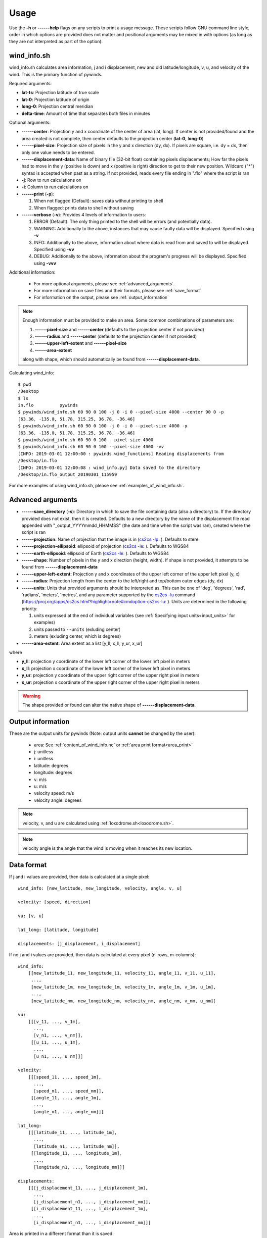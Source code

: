 Usage
=====

Use the **-h** or **------help** flags on any scripts to print a usage message. These scripts follow
GNU command line style; order in which options are provided does not matter and positional arguments may be mixed
in with options (as long as they are not interpreted as part of the option).

.. _wind_info.sh:

wind_info.sh
------------
wind_info.sh calculates area information, j and i displacement, new and old latitude/longitude,
v, u, and velocity of the wind. This is the primary function of pywinds.

Required arguments:

* **lat-ts**: Projection latitude of true scale
* **lat-0**: Projection latitude of origin
* **long-0**: Projection central meridian
* **delta-time**: Amount of time that separates both files in minutes

Optional arguments:

* **------center**: Projection y and x coordinate of the center of area (lat, long). If center is not provided/found
  and the area created is not complete, then center defaults to the projection center (**lat-0**, **long-0**)
* **------pixel-size**: Projection size of pixels in the y and x direction (dy, dx). If pixels are square, i.e. dy = dx,
  then only one value needs to be entered.
* **------displacement-data**: Name of binary file (32-bit float) containing pixels displacements; How far the
  pixels had to move in the y (positive is down) and x (positive is right) direction to get to their new position.
  Wildcard ("*") syntax is accepted when past as a string. If not provided, reads every file ending in ".flo"
  where the script is ran
* **-j**: Row to run calculations on
* **-i**: Column to run calculations on
* **------print** (**-p**):

  1. When not flagged (Default): saves data without printing to shell
  2. When flagged: prints data to shell without saving
* **------verbose** (**-v**): Provides 4 levels of information to users:

  1. ERROR (Default): The only thing printed to the shell will be errors (and potentially data).
  2. WARNING: Additionally to the above, instances that may cause faulty data will be displayed.
     Specified using **-v**
  3. INFO: Additionally to the above, information about where data is read from and saved to will be displayed.
     Specified using **-vv**
  4. DEBUG: Additionally to the above, information about the program's progress will be displayed.
     Specified using **-vvv**

Additional information:

    * For more optional arguments, please see :ref:`advanced_arguments`.
    * For more information on save files and their formats, please see :ref:`save_format`
    * For information on the output, please see :ref:`output_information`

.. _area_information_note:

.. note::

    Enough information must be provided to make an area. Some common combinations of parameters are:

    1. **------pixel-size** and **------center** (defaults to the projection center if not provided)
    2. **------radius** and **------center** (defaults to the projection center if not provided)
    3. **------upper-left-extent** and **------pixel-size**
    4. **------area-extent**

    along with shape, which should automatically be found from **------displacement-data**.

Calculating wind_info::

    $ pwd
    /Desktop
    $ ls
    in.flo	    pywinds
    $ pywinds/wind_info.sh 60 90 0 100 -j 0 -i 0 --pixel-size 4000 --center 90 0 -p
    [63.36, -135.0, 51.78, 315.25, 36.78, -36.46]
    $ pywinds/wind_info.sh 60 90 0 100 -j 0 -i 0 --pixel-size 4000 -p
    [63.36, -135.0, 51.78, 315.25, 36.78, -36.46]
    $ pywinds/wind_info.sh 60 90 0 100 --pixel-size 4000
    $ pywinds/wind_info.sh 60 90 0 100 --pixel-size 4000 -vv
    [INFO: 2019-03-01 12:00:00 : pywinds.wind_functions] Reading displacements from
    /Desktop/in.flo
    [INFO: 2019-03-01 12:00:08 : wind_info.py] Data saved to the directory
    /Desktop/in.flo_output_20190301_115959


For more examples of using wind_info.sh, please see :ref:`examples_of_wind_info.sh`.

.. _advanced_arguments:

Advanced arguments
------------------

.. |cs2cs_lu.png| image:: cs2cs_lu
   :target: _static/cs2cs_lu.png

.. |cs2cs_le.png| image:: cs2cs_le
   :target: _static/cs2cs_le.png

.. |cs2cs_lp.png| image:: cs2cs_lp
   :target: _static/cs2cs_lp.png

* **------save_directory** (**-s**): Directory in which to save the file containing data (also a directory) to.
  If the directory provided does not exist, then it is created. Defaults to a new directory by the name of
  the displacement file read appended with "_output_YYYYmmdd_HHMMSS" (the date and time when the script was ran),
  created where the script is ran
* **------projection**: Name of projection that the image is in
  (`cs2cs -lp <https://proj.org/apps/cs2cs.html?highlight=note#cmdoption-cs2cs-lp>`_: |cs2cs_lp.png|).
  Defaults to stere
* **------projection-ellipsoid**: ellipsoid of projection
  (`cs2cs -le <https://proj.org/apps/cs2cs.html?highlight=note#cmdoption-cs2cs-le>`_: |cs2cs_le.png|).
  Defaults to WGS84
* **------earth-ellipsoid**: ellipsoid of Earth
  (`cs2cs -le <https://proj.org/apps/cs2cs.html?highlight=note#cmdoption-cs2cs-le>`_: |cs2cs_le.png|).
  Defaults to WGS84
* **------shape**: Number of pixels in the y and x direction (height, width). If shape is not provided,
  it attempts to be found from **------displacement-data**
* **------upper-left-extent**: Projection y and x coordinates of the upper left corner of the upper left pixel (y, x)
* **------radius**: Projection length from the center to the left/right and top/bottom outer edges (dy, dx)
* **------units**: Units that provided arguments should be interpreted as. This can be
  one of 'deg', 'degrees', 'rad', 'radians', 'meters', 'metres', and any
  parameter supported by the `cs2cs -lu <https://proj4.org/apps/cs2cs.html#cmdoption-cs2cs-lu>`_
  command (`<https://proj.org/apps/cs2cs.html?highlight=note#cmdoption-cs2cs-lu>`_: |cs2cs_lu.png|).
  Units are determined in the following priority:

  1. units expressed at the end of individual variables (see :ref:`Specifying input units<input_units>` for examples)
  2. units passed to ``--units`` (exluding center)
  3. meters (exluding center, which is degrees)
* **------area-extent**: Area extent as a list [y_ll, x_ll, y_ur, x_ur]

where

* **y_ll**: projection y coordinate of the lower left corner of the lower left pixel in meters
* **x_ll**: projection x coordinate of the lower left corner of the lower left pixel in meters
* **y_ur**: projection y coordinate of the upper right corner of the upper right pixel in meters
* **x_ur**: projection x coordinate of the upper right corner of the upper right pixel in meters

.. warning::

    The shape provided or found can alter the native shape of **------displacement-data**.

.. _output_information:

Output information
------------------

These are the output units for pywinds (Note: output units **cannot** be changed by the user):

    * area: See :ref:`content_of_wind_info.nc` or  :ref:`area print format<area_print>`
    * j: unitless
    * i: unitless
    * latitude: degrees
    * longitude: degrees
    * v: m/s
    * u: m/s
    * velocity speed: m/s
    * velocity angle: degrees

.. note::

    velocity, v, and u are calculated using :ref:`loxodrome.sh<loxodrome.sh>`.

.. note::

    velocity angle is the angle that the wind is moving when it reaches its new location.

.. _data_format:

Data format
-----------

If j and i values are provided, then data is calculated at a single pixel:

::

    wind_info: [new_latitude, new_longitude, velocity, angle, v, u]

    velocity: [speed, direction]

    vu: [v, u]

    lat_long: [latitude, longitude]

    displacements: [j_displacement, i_displacement]

If no j and i values are provided, then data is calculated at every pixel (n-rows, m-columns):

::

    wind_info:
        [[new_latitude_11, new_longitude_11, velocity_11, angle_11, v_11, u_11],
         ...,
         [new_latitude_1m, new_longitude_1m, velocity_1m, angle_1m, v_1m, u_1m],
         ...,
         [new_latitude_nm, new_longitude_nm, velocity_nm, angle_nm, v_nm, u_nm]]

    vu:
        [[[v_11, ..., v_1m],
          ...,
          [v_n1, ..., v_nm]],
         [[u_11, ..., u_1m],
          ...,
          [u_n1, ..., u_nm]]]

    velocity:
        [[[speed_11, ..., speed_1m],
          ...,
          [speed_n1, ..., speed_nm]],
         [[angle_11, ..., angle_1m],
          ...,
          [angle_n1, ..., angle_nm]]]

    lat_long:
        [[[latitude_11, ..., latitude_1m],
          ...,
          [latitude_n1, ..., latitude_nm]],
         [[longitude_11, ..., longitude_1m],
          ...,
          [longitude_n1, ..., longitude_nm]]]

    displacements:
        [[[j_displacement_11, ..., j_displacement_1m],
          ...,
          [j_displacement_n1, ..., j_displacement_nm]],
         [[i_displacement_11, ..., i_displacement_1m],
          ...,
          [i_displacement_n1, ..., i_displacement_nm]]]

.. _area_print:

Area is printed in a different format than it is saved::

    projection:
    lat-ts (degrees):
    lat-0 (degrees):
    long-0 (degrees):
    equatorial-radius (meters):
    eccentricity:
    inverse-flattening:
    shape:
    area-extent (degrees):
    pixel-size (meters):
    center (degrees):


.. _save_format:

Save format
-----------

wind_info.sh saves data to ::

    Text files: polar_stereographic.txt, j_displacement.txt, i_displacement.txt,
                new_latitude.txt, new_longitude.txt, old_latitude.txt, old_longitude.txt,
                v.txt, u.txt, speed.txt, angle.txt, wind_info.txt

    netcdf4 file: wind_info.nc


**All files are saved to --save_directory (see :ref:`advanced_arguments`)**

.. note::

    Data is saved in the order given by "Text files" above, which means that if not enough information
    was provided or an error occurs, data up to that point will be saved.

.. note::

    If re-saving data or saving data with the same **displacement-data** name, it is best to manually
    delete or rename the directory that old data was saved to. This ensures that the directory only
    contains that file's data (in conjunction with the above note).

Text files:

    * Text files are saved as comma separated files (except for polar-stereographic.txt
      which is the same format as it is in wind_info.nc). Numbers are rounded to 2 decimal places.

    * For examples of what the text files looks like, please see :ref:`content_of_text_files`.

wind_info.nc:
    * wind_info.nc is a netcdf4 file saved using 32-bit floats which follows
      `CF-1.7 conventions <http://cfconventions.org/Data/cf-conventions/cf-conventions-1.7/build/apf.html>`_.

    * Each variable listed under "Text files" at the top of this section is saved to wind_info.nc by the same
      name as their .txt counterparts.

    * For an example of what wind_info.nc looks like, please see :ref:`content_of_wind_info.nc`.

Additional utility methods
--------------------------

None of these functions can save data, thus they **do not** have the **------print**/**-p** argument.
They have similar or identical arguments to wind_info.sh

* **vu.sh**: Prints just the v and u components of the wind. Same arguments as wind_info.sh

::

    $ pwd
    /Desktop
    $ ls
    in.flo	    pywinds
    $ pywinds/vu.sh 60 90 0 100 -j 0 -i 0 --pixel-size 4000
    [36.78, -36.46]


* **velocity.sh**: Prints just the velocity of the wind. Same arguments as wind_info.sh

::

    $ pwd
    /Desktop
    $ ls
    in.flo	    pywinds
    $ pywinds/velocity.sh 60 90 0 100 -j 0 -i 0 --pixel-size 4000
    [51.78, 315.25]



* **lat_long.sh**: Prints just the latitude and longitude of the pixels. If displacements data is provided,
  then old_latitude and old_longitude are calculated, else new_latitude and new_longitude are calculated.
  Same arguments as wind_info.sh but does not take **delta-time** as an argument.

::

    $ pwd
    /Desktop
    $ ls
    in.flo	    pywinds
    $ pywinds/lat_long.sh 60 90 0 -j 0 -i 0 --pixel-size 4000 --shape 1000 1000
    [63.36, -135.0]
    $ pywinds/lat_long.sh 60 90 0 -j 0 -i 0 --pixel-size 4000 --displacement-data in.flo
    [61.38, -130.77]


* **displacements.sh**: Prints just the j and i displacements of the pixels. Does not take **delta-time**
  as an argument. All other required arguments for wind_info.sh are optional arguments.

::

    $ pwd
    /Desktop
    $ ls
    in.flo	    pywinds
    $ pywinds/displacements.sh -j 0 -i 0
    [-2.53, 76.8]


* **area.sh**: Prints information about the projection given. Same arguments as
  wind_info.sh but does not take **delta-time** as an argument.

::

    $ pwd
    /Desktop
    $ ls
    in.flo	    pywinds
    $ pywinds/area.sh 60 90 0 --pixel-size 4000
    projection: stere
    lat-ts: 60.0
    lat-0: 90.0
    long-0: 0.0
    equatorial-radius: 6378137.0
    eccentricity: 0.08
    inverse-flattening: 298.26
    shape: [1000, 1000]
    area-extent: [63.33, -45.0, 63.33, 135.0]
    pixel-size: [4000.0, 4000.0]
    center: [90.0, 0.0]


You can use area.sh on a file containing displacements to see what shape it is,
even if the area is not completely defined, as shown in :ref:`advanced_examples`.

.. _loxodrome.sh:

* **loxodrome.sh**: Prints the distance, forward bearing, and back bearing between
  two points on the earth provided in latitude and longitude as calculated from the rhumb line.
  This is the angle and distance one would travel if direction is continuously updated.

::

    $ pwd
    /Desktop
    $ ls
    in.flo	    pywinds
    $ pywinds/loxodrome.sh 60 130 61 131
    [124234.33, 26.25, 206.25]

* **geodesic.sh**: Prints the shortest distance, initial bearing, and back bearing between
  two points on the earth provided in latitude and longitude as calculated from the great circle arc.
  This is the angle and distance one would travel if walking in a straight line without adjusting their course.

::

    $ pwd
    /Desktop
    $ ls
    in.flo	    pywinds
    $ pywinds/geodesic.sh 60 130 61 131
    [124233.13, 25.82, 206.69]

Understanding error messages from scripts
-----------------------------------------

All error messages follow one of these two formats::

    1) traceback
       error

    2) usage
       error


The first implies that the command line was understood, but an error occurred down the line due to incorrect
data, not enough information provided, etc.

The second implies that there was a problem reading the command line: not all positional arguments provided,
incorrect formatting, etc.

.. note::

    Remember that you can always enter **-h** or **------help** for more usage detail.

Please see :ref:`error_messages` in Examples.


